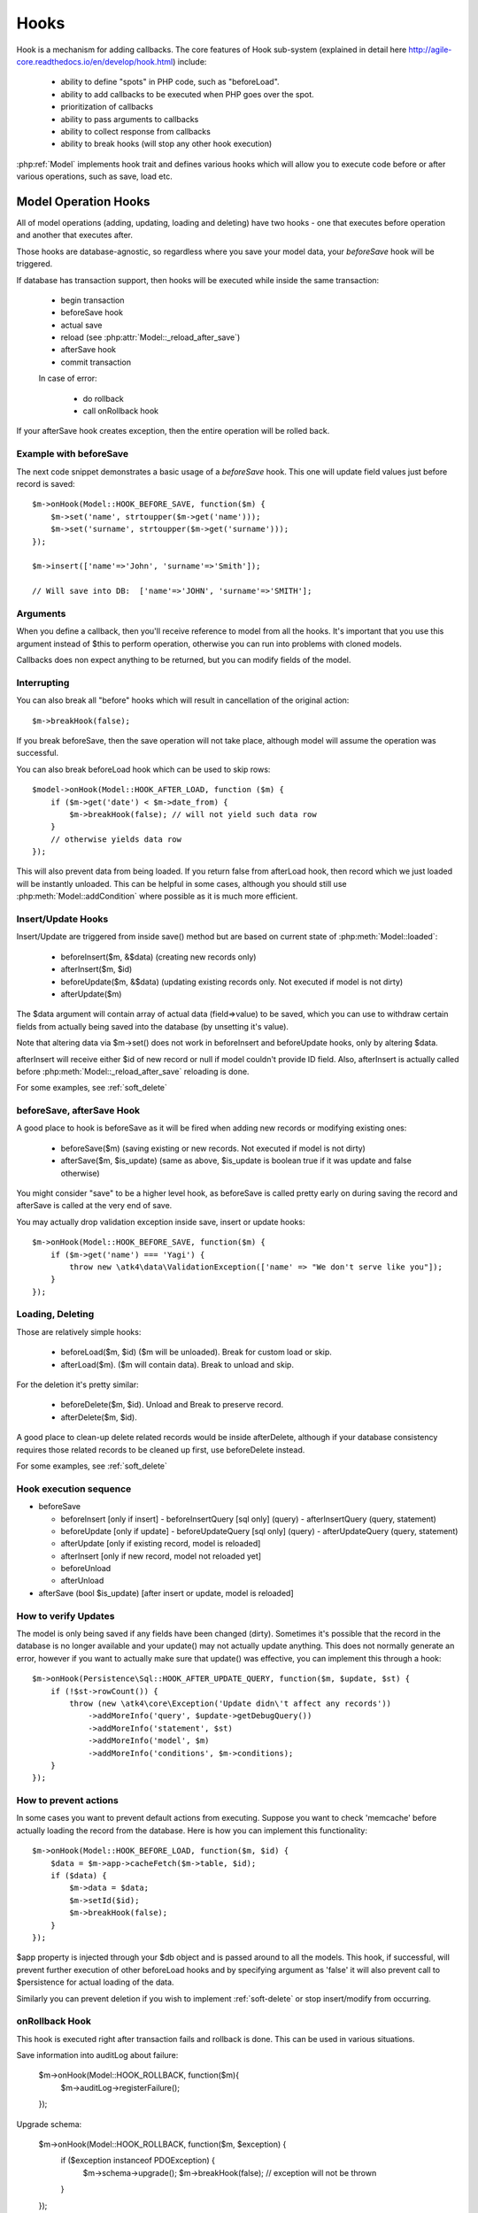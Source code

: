 
.. _Hooks:

=====
Hooks
=====

Hook is a mechanism for adding callbacks. The core features of Hook sub-system
(explained in detail here http://agile-core.readthedocs.io/en/develop/hook.html)
include:

 - ability to define "spots" in PHP code, such as "beforeLoad".
 - ability to add callbacks to be executed when PHP goes over the spot.
 - prioritization of callbacks
 - ability to pass arguments to callbacks
 - ability to collect response from callbacks
 - ability to break hooks (will stop any other hook execution)

:php:ref:`Model` implements hook trait and defines various hooks which will allow
you to execute code before or after various operations, such as save, load etc.

Model Operation Hooks
=====================

All of model operations (adding, updating, loading and deleting) have two
hooks - one that executes before operation and another that executes after.

Those hooks are database-agnostic, so regardless where you save your model data,
your `beforeSave` hook will be triggered.

If database has transaction support, then hooks will be executed while inside
the same transaction:

 - begin transaction
 - beforeSave hook
 - actual save
 - reload (see :php:attr:`Model::_reload_after_save`)
 - afterSave hook
 - commit transaction
 
 In case of error:
 
  - do rollback
  - call onRollback hook

If your afterSave hook creates exception, then the entire operation will be
rolled back.

Example with beforeSave
-----------------------

The next code snippet demonstrates a basic usage of a `beforeSave` hook.
This one will update field values just before record is saved::

    $m->onHook(Model::HOOK_BEFORE_SAVE, function($m) {
        $m->set('name', strtoupper($m->get('name')));
        $m->set('surname', strtoupper($m->get('surname')));
    });

    $m->insert(['name'=>'John', 'surname'=>'Smith']);

    // Will save into DB:  ['name'=>'JOHN', 'surname'=>'SMITH'];

Arguments
---------

When you define a callback, then you'll receive reference to model from all the
hooks.
It's important that you use this argument instead of $this to perform operation,
otherwise you can run into problems with cloned models.

Callbacks does non expect anything to be returned, but you can modify fields
of the model.

Interrupting
------------

You can also break all "before" hooks which will result in cancellation of the
original action::

    $m->breakHook(false);

If you break beforeSave, then the save operation will not take place, although
model will assume the operation was successful.

You can also break beforeLoad hook which can be used to skip rows::

    $model->onHook(Model::HOOK_AFTER_LOAD, function ($m) {
        if ($m->get('date') < $m->date_from) {
            $m->breakHook(false); // will not yield such data row
        }
        // otherwise yields data row
    });

This will also prevent data from being loaded. If you return false from
afterLoad hook, then record which we just loaded will be instantly unloaded.
This can be helpful in some cases, although you should still use
:php:meth:`Model::addCondition` where possible as it is much more efficient.

Insert/Update Hooks
-------------------

Insert/Update are triggered from inside save() method but are based on current
state of :php:meth:`Model::loaded`:

 - beforeInsert($m, &$data) (creating new records only)
 - afterInsert($m, $id)
 - beforeUpdate($m, &$data) (updating existing records only. Not executed if model is not dirty)
 - afterUpdate($m)

The $data argument will contain array of actual data (field=>value) to be saved,
which you can use to withdraw certain fields from actually being saved into the
database (by unsetting it's value).

Note that altering data via $m->set() does not work in beforeInsert and beforeUpdate
hooks, only by altering $data.

afterInsert will receive either $id of new record or null if model couldn't
provide ID field. Also, afterInsert is actually called before
:php:meth:`Model::_reload_after_save` reloading is done.

For some examples, see :ref:`soft_delete`

beforeSave, afterSave Hook
--------------------------

A good place to hook is beforeSave as it will be fired when adding new records
or modifying existing ones:

 - beforeSave($m) (saving existing or new records. Not executed if model is not dirty)
 - afterSave($m, $is_update) (same as above, $is_update is boolean true if it was update and false otherwise)

You might consider "save" to be a higher level hook, as beforeSave is called
pretty early on during saving the record and afterSave is called at the very end
of save.

You may actually drop validation exception inside save, insert or update hooks::

    $m->onHook(Model::HOOK_BEFORE_SAVE, function($m) {
        if ($m->get('name') === 'Yagi') {
            throw new \atk4\data\ValidationException(['name' => "We don't serve like you"]);
        }
    });

Loading, Deleting
-----------------

Those are relatively simple hooks:

 - beforeLoad($m, $id) ($m will be unloaded). Break for custom load or skip.
 - afterLoad($m). ($m will contain data). Break to unload and skip.

For the deletion it's pretty similar:

 - beforeDelete($m, $id). Unload and Break to preserve record.
 - afterDelete($m, $id).

A good place to clean-up delete related records would be inside afterDelete,
although if your database consistency requires those related records to be
cleaned up first, use beforeDelete instead.

For some examples, see :ref:`soft_delete`


Hook execution sequence
-----------------------

- beforeSave 

  - beforeInsert [only if insert]
    - beforeInsertQuery [sql only] (query)
    - afterInsertQuery (query, statement)

  - beforeUpdate [only if update]
    - beforeUpdateQuery [sql only] (query)
    - afterUpdateQuery (query, statement)


  - afterUpdate [only if existing record, model is reloaded]
  - afterInsert [only if new record, model not reloaded yet]

  - beforeUnload
  - afterUnload

- afterSave (bool $is_update) [after insert or update, model is reloaded]

How to verify Updates
---------------------

The model is only being saved if any fields have been changed (dirty).
Sometimes it's possible that the record in the database is no longer available
and your update() may not actually update anything. This does not normally
generate an error, however if you want to actually make sure that update() was
effective, you can implement this through a hook::

    $m->onHook(Persistence\Sql::HOOK_AFTER_UPDATE_QUERY, function($m, $update, $st) {
        if (!$st->rowCount()) {
            throw (new \atk4\core\Exception('Update didn\'t affect any records'))
                ->addMoreInfo('query', $update->getDebugQuery())
                ->addMoreInfo('statement', $st)
                ->addMoreInfo('model', $m)
                ->addMoreInfo('conditions', $m->conditions);
        }
    });


How to prevent actions
----------------------

In some cases you want to prevent default actions from executing.
Suppose you want to check 'memcache' before actually loading the record from
the database. Here is how you can implement this functionality::

    $m->onHook(Model::HOOK_BEFORE_LOAD, function($m, $id) {
        $data = $m->app->cacheFetch($m->table, $id);
        if ($data) {
            $m->data = $data;
            $m->setId($id);
            $m->breakHook(false);
        }
    });

$app property is injected through your $db object and is passed around to all
the models. This hook, if successful, will prevent further execution of other
beforeLoad hooks and by specifying argument as 'false' it will also prevent call
to $persistence for actual loading of the data.

Similarly you can prevent deletion if you wish to implement
:ref:`soft-delete` or stop insert/modify from occurring.


onRollback Hook
---------------

This hook is executed right after transaction fails and rollback is done.
This can be used in various situations.

Save information into auditLog about failure:

    $m->onHook(Model::HOOK_ROLLBACK, function($m){ 
        $m->auditLog->registerFailure();
    });

Upgrade schema:

    $m->onHook(Model::HOOK_ROLLBACK, function($m, $exception) { 
        if ($exception instanceof \PDOException) {
            $m->schema->upgrade();
            $m->breakHook(false); // exception will not be thrown
        }
    });

In first example we will register failure in audit log, but afterwards still throw exception.
In second example we will upgrade model schema and will not throw exception at all because we
break hook and return false boolean value.



Persistence Hooks
=================

Persistence has a few spots which it actually executes through $model->hook(),
so depending on where you save the data, there are some more hooks available.

Persistence\Sql
---------------

Those hooks can be used to affect queries before they are executed.
None of these are breakable:

 - beforeUpdateQuery($m, $dsql_query)
 - afterUpdateQuery($m, $statement). Executed before retrieving data.
 - beforeInsertQUery($m, $dsql_query)
 - afterInsertQuery($m, $statement). Executed before retrieving data.

The delete has only "before" hook:

 - beforeDeleteQuery($m, $dsql_query)

Finally for queries there is hook ``initSelectQuery($m, $query, $type)``.
It can be used to enhance queries modes for:

 - "count"
 - "update"
 - "delete"
 - "select"
 - "field"
 - "aggregate"



Other Hooks:
============


.. todo: The following hooks need documentation:

    - onlyFields
    - normalize
    - afterAdd
